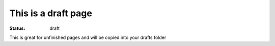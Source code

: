This is a draft page
##########################

:status: draft

This is great for unfinished pages and will be copied into your drafts folder

